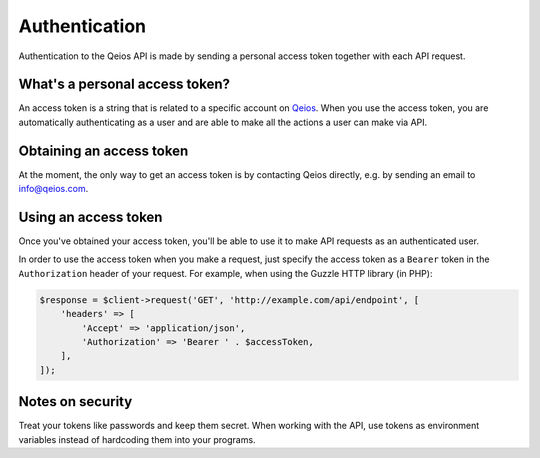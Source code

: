 Authentication
==============

Authentication to the Qeios API is made by sending a personal access token together with each API request.

What's a personal access token?
-------------------------------

An access token is a string that is related to a specific account on `Qeios <https://www.qeios.com/>`_. When you use the access token, you are automatically authenticating as a user and are able to make all the actions a user can make via API.

Obtaining an access token
-------------------------

At the moment, the only way to get an access token is by contacting Qeios directly, e.g. by sending an email to info@qeios.com.

Using an access token
---------------------

Once you've obtained your access token, you'll be able to use it to make API requests as an authenticated user.

In order to use the access token when you make a request, just specify the access token as a ``Bearer`` token in the ``Authorization`` header of your request. For example, when using the Guzzle HTTP library (in PHP):

.. code-block:: php

    $response = $client->request('GET', 'http://example.com/api/endpoint', [
        'headers' => [
            'Accept' => 'application/json',
            'Authorization' => 'Bearer ' . $accessToken,
        ],
    ]);

Notes on security
-----------------

Treat your tokens like passwords and keep them secret. When working with the API, use tokens as environment variables instead of hardcoding them into your programs.